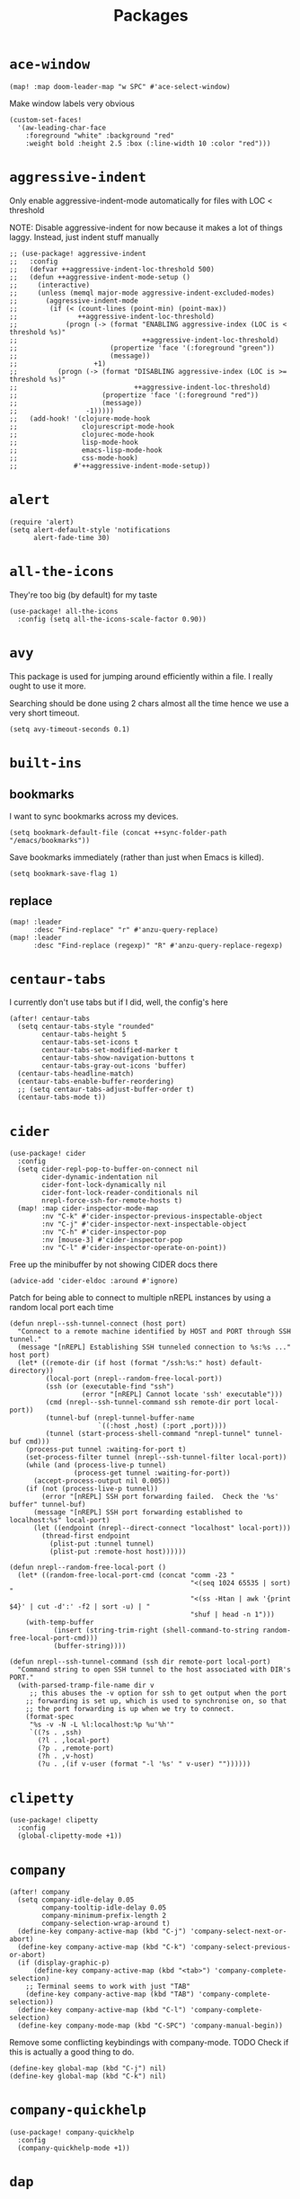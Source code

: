 #+TITLE: Packages
#+STARTUP: overview
* =ace-window=
#+begin_src elisp
(map! :map doom-leader-map "w SPC" #'ace-select-window)
#+end_src
Make window labels very obvious
#+begin_src elisp
  (custom-set-faces!
    '(aw-leading-char-face
      :foreground "white" :background "red"
      :weight bold :height 2.5 :box (:line-width 10 :color "red")))
#+end_src
* =aggressive-indent=
Only enable aggressive-indent-mode automatically for files with LOC < threshold

NOTE: Disable aggressive-indent for now because it makes a lot of things laggy. Instead, just indent stuff manually
#+begin_src elisp
;; (use-package! aggressive-indent
;;   :config
;;   (defvar ++aggressive-indent-loc-threshold 500)
;;   (defun ++aggressive-indent-mode-setup ()
;;     (interactive)
;;     (unless (memql major-mode aggressive-indent-excluded-modes)
;;       (aggressive-indent-mode
;;        (if (< (count-lines (point-min) (point-max))
;;               ++aggressive-indent-loc-threshold)
;;            (progn (-> (format "ENABLING aggressive-index (LOC is < threshold %s)"
;;                               ++aggressive-indent-loc-threshold)
;;                       (propertize 'face '(:foreground "green"))
;;                       (message))
;;                   +1)
;;          (progn (-> (format "DISABLING aggressive-index (LOC is >= threshold %s)"
;;                             ++aggressive-indent-loc-threshold)
;;                     (propertize 'face '(:foreground "red"))
;;                     (message))
;;                 -1)))))
;;   (add-hook! '(clojure-mode-hook
;;                clojurescript-mode-hook
;;                clojurec-mode-hook
;;                lisp-mode-hook
;;                emacs-lisp-mode-hook
;;                css-mode-hook)
;;              #'++aggressive-indent-mode-setup))
#+end_src
* =alert=
#+begin_src elisp
(require 'alert)
(setq alert-default-style 'notifications
      alert-fade-time 30)
#+end_src
* =all-the-icons=
They're too big (by default) for my taste
#+begin_src elisp
(use-package! all-the-icons
  :config (setq all-the-icons-scale-factor 0.90))
#+end_src
* =avy=
This package is used for jumping around efficiently within a file. I really ought to use it more.

Searching should be done using 2 chars almost all the time hence we use a very short timeout.
#+begin_src elisp
(setq avy-timeout-seconds 0.1)
#+end_src
* =built-ins=
** bookmarks
I want to sync bookmarks across my devices.
#+begin_src elisp
(setq bookmark-default-file (concat ++sync-folder-path "/emacs/bookmarks"))
#+end_src

Save bookmarks immediately (rather than just when Emacs is killed).
#+begin_src elisp
(setq bookmark-save-flag 1)
#+end_src
** replace
#+begin_src elisp
(map! :leader
      :desc "Find-replace" "r" #'anzu-query-replace)
(map! :leader
      :desc "Find-replace (regexp)" "R" #'anzu-query-replace-regexp)
#+end_src
* =centaur-tabs=
I currently don't use tabs but if I did, well, the config's here
#+begin_src elisp
(after! centaur-tabs
  (setq centaur-tabs-style "rounded"
        centaur-tabs-height 5
        centaur-tabs-set-icons t
        centaur-tabs-set-modified-marker t
        centaur-tabs-show-navigation-buttons t
        centaur-tabs-gray-out-icons 'buffer)
  (centaur-tabs-headline-match)
  (centaur-tabs-enable-buffer-reordering)
  ;; (setq centaur-tabs-adjust-buffer-order t)
  (centaur-tabs-mode t))
#+end_src
* =cider=
#+begin_src elisp
(use-package! cider
  :config
  (setq cider-repl-pop-to-buffer-on-connect nil
        cider-dynamic-indentation nil
        cider-font-lock-dynamically nil
        cider-font-lock-reader-conditionals nil
        nrepl-force-ssh-for-remote-hosts t)
  (map! :map cider-inspector-mode-map
        :nv "C-k" #'cider-inspector-previous-inspectable-object
        :nv "C-j" #'cider-inspector-next-inspectable-object
        :nv "C-h" #'cider-inspector-pop
        :nv [mouse-3] #'cider-inspector-pop
        :nv "C-l" #'cider-inspector-operate-on-point))
#+end_src

Free up the minibuffer by not showing CIDER docs there
#+begin_src elisp
(advice-add 'cider-eldoc :around #'ignore)
#+end_src

Patch for being able to connect to multiple nREPL instances by using a random local port each time
#+begin_src elisp
(defun nrepl--ssh-tunnel-connect (host port)
  "Connect to a remote machine identified by HOST and PORT through SSH tunnel."
  (message "[nREPL] Establishing SSH tunneled connection to %s:%s ..." host port)
  (let* ((remote-dir (if host (format "/ssh:%s:" host) default-directory))
         (local-port (nrepl--random-free-local-port))
         (ssh (or (executable-find "ssh")
                  (error "[nREPL] Cannot locate 'ssh' executable")))
         (cmd (nrepl--ssh-tunnel-command ssh remote-dir port local-port))
         (tunnel-buf (nrepl-tunnel-buffer-name
                      `((:host ,host) (:port ,port))))
         (tunnel (start-process-shell-command "nrepl-tunnel" tunnel-buf cmd)))
    (process-put tunnel :waiting-for-port t)
    (set-process-filter tunnel (nrepl--ssh-tunnel-filter local-port))
    (while (and (process-live-p tunnel)
                (process-get tunnel :waiting-for-port))
      (accept-process-output nil 0.005))
    (if (not (process-live-p tunnel))
        (error "[nREPL] SSH port forwarding failed.  Check the '%s' buffer" tunnel-buf)
      (message "[nREPL] SSH port forwarding established to localhost:%s" local-port)
      (let ((endpoint (nrepl--direct-connect "localhost" local-port)))
        (thread-first endpoint
          (plist-put :tunnel tunnel)
          (plist-put :remote-host host))))))

(defun nrepl--random-free-local-port ()
  (let* ((random-free-local-port-cmd (concat "comm -23 "
                                             "<(seq 1024 65535 | sort) "
                                             "<(ss -Htan | awk '{print $4}' | cut -d':' -f2 | sort -u) | "
                                             "shuf | head -n 1")))
    (with-temp-buffer
           (insert (string-trim-right (shell-command-to-string random-free-local-port-cmd)))
           (buffer-string))))

(defun nrepl--ssh-tunnel-command (ssh dir remote-port local-port)
  "Command string to open SSH tunnel to the host associated with DIR's PORT."
  (with-parsed-tramp-file-name dir v
     ;; this abuses the -v option for ssh to get output when the port
    ;; forwarding is set up, which is used to synchronise on, so that
    ;; the port forwarding is up when we try to connect.
    (format-spec
     "%s -v -N -L %l:localhost:%p %u'%h'"
     `((?s . ,ssh)
       (?l . ,local-port)
       (?p . ,remote-port)
       (?h . ,v-host)
       (?u . ,(if v-user (format "-l '%s' " v-user) ""))))))
#+end_src
* =clipetty=
#+begin_src elisp
(use-package! clipetty
  :config
  (global-clipetty-mode +1))
#+end_src
* =company=
#+begin_src elisp
(after! company
  (setq company-idle-delay 0.05
        company-tooltip-idle-delay 0.05
        company-minimum-prefix-length 2
        company-selection-wrap-around t)
  (define-key company-active-map (kbd "C-j") 'company-select-next-or-abort)
  (define-key company-active-map (kbd "C-k") 'company-select-previous-or-abort)
  (if (display-graphic-p)
      (define-key company-active-map (kbd "<tab>") 'company-complete-selection)
    ;; Terminal seems to work with just "TAB"
    (define-key company-active-map (kbd "TAB") 'company-complete-selection))
  (define-key company-active-map (kbd "C-l") 'company-complete-selection)
  (define-key company-mode-map (kbd "C-SPC") 'company-manual-begin))
#+end_src
Remove some conflicting keybindings with company-mode.
TODO Check if this is actually a good thing to do.
#+begin_src elisp
(define-key global-map (kbd "C-j") nil)
(define-key global-map (kbd "C-k") nil)
#+end_src
* =company-quickhelp=
#+begin_src elisp
(use-package! company-quickhelp
  :config
  (company-quickhelp-mode +1))
#+end_src
* =dap=
# dap-mode causes errors so comment it for now
# Typical templates DAP debug templates. Primarily serves as examples that can be tweaked
# #+begin_src elisp
# (use-package! dap-mode
#   :config
#   (dap-register-debug-template
#    "Typescript project (src/index.ts)"
#    (list :type "node"
#          :cwd "${workspaceFolder}"
#          :runtimeArgs ["--nolazy" "-r" "ts-node/register"]
#          :args "src/index.ts"
#          :request "launch"
#          :name "Node index.ts")))
#           #+end_src
# Disable DAP tooltips in TTY because it's glitchy
# #+begin_src elisp
# (use-package! dap-mode
#   :config
#   (dap-tooltip-mode (if (display-graphic-p) +1 -1)))
# #+end_src
# Add modeline to DAP windows (a bit hacky)
# #+begin_src elisp
# (use-package! dap-mode
#   :config
#   (add-hook '+dap-running-session-mode-hook (lambda () (doom-modeline-mode +1))))
# #+end_src
* =dotenv-mode=
#+begin_src elisp
(use-package! dotenv-mode
  :config (add-to-list 'auto-mode-alist '("\\.env\\..*" . dotenv-mode)))
#+end_src
* =edbi=
#+begin_src elisp
;; (require 'edbi)
#+end_src
* =ejc=

Make emacs into a decent SQL "IDE"
#+begin_src elisp
;; (require 'ejc-sql)
;; (require 'ejc-autocomplete)
;; (require 'ejc-direx)
;; (use-package! ejc-sql
;;   :config
;;   (setq ejc-ring-length 10000
;;         ejc-result-table-impl 'ejc-result-mode
;;         ejc-complete-on-dot t
;;         ejc-sql-separator "---")
;;   (set-popup-rules!
;;     '(("^database: "
;;        :quit nil
;;        :side left
;;        :size 75
;;        :select t)
;;       ("*ejc-sql-output*"
;;        :quit nil
;;        :side bottom
;;        :size 30
;;        :select nil)))
;;   (add-hook 'sql-mode-hook (lambda ()
;;                              (ejc-sql-mode t)
;;                              (map! :nv "SPC a" #'ejc-eval-user-sql-at-point)))
;;   (add-hook 'ejc-result-mode-hook (lambda () (visual-line-mode -1)))
;;   (add-hook 'ejc-sql-minor-mode-hook
;;             (lambda ()
;;               (company-mode -1)
;;               (auto-complete-mode +1)
;;               (ejc-ac-setup)
;;               ;; Fuzzy doesn't seem to work though. TODO Find out why
;;               (setq ac-use-fuzzy t
;;                     ac-fuzzy-enable t
;;                     ac-menu-height 10
;;                     ac-candidate-max 10
;;                     ac-delay 0.5
;;                     ac-auto-show-menu 0.5)
;;               (map! :map ac-completing-map
;;                     "C-k" #'ac-previous
;;                     "C-j" #'ac-next
;;                     "<tab>" #'ac-complete)))
;;   (add-hook 'ejc-sql-connected-hook (lambda ()
;;                                       (ejc-set-fetch-size 100)
;;                                       (ejc-set-max-rows 100)
;;                                       (ejc-set-show-too-many-rows-message t)
;;                                       (ejc-set-column-width-limit 50)
;;                                       (ejc-set-use-unicode t))))

;; (defun ejx-direx:make-buffer-prefixed ()
;;   (let ((current-ejc-db ejc-db)
;;         (buf (direx:ensure-buffer-for-root
;;               (make-instance 'ejc-direx:database
;;                              :name (format "database: %s" (ejc-get-db-name ejc-db))
;;                              :buffer (current-buffer)
;;                              :file-name (buffer-file-name)
;;                              :cache (cons nil (ejc-direx:get-structure))))))
;;     (with-current-buffer buf
;;       (setq-local ejc-db current-ejc-db))
;;     buf))

;; (defun ejx-direx:show ()
;;   (interactive)
;;   (pop-to-buffer (ejx-direx:make-buffer-prefixed)))
#+end_src
* =elcord=
Flex on Discord that we're using Emacs.
#+begin_src elisp
(defun start-elcord ()
  (interactive)
  (use-package! elcord
    :config
    (setq elcord-refresh-rate 5
          elcord-use-major-mode-as-main-icon t)
    (elcord-mode +1)
    (message "Started elcord")))

(defun stop-elcord ()
  (interactive)
  (elcord-mode -1)
  (message "Stopped elcord"))
#+end_src
* =evil=
#+begin_src elisp
(define-key evil-insert-state-map (kbd "C-j") nil)
(define-key evil-insert-state-map (kbd "C-k") nil)
(define-key evil-motion-state-map (kbd "<tab>") nil)

(define-key evil-motion-state-map (kbd "C-o") 'evil-jump-backward)
(define-key evil-motion-state-map (kbd "C-i") 'evil-jump-forward)
#+end_src

Disable the annoying auto-comment on newline.
#+begin_src elisp
(setq +evil-want-o/O-to-continue-comments nil)
#+end_src

Unbind annoying key that I press a lot accidentally.
#+begin_src elisp
(unbind-key "K" evil-normal-state-map)
(unbind-key "K" evil-visual-state-map)
(unbind-key "K" evil-motion-state-map)
#+end_src

I've always found evil's undo to undo more than I want it to
#+begin_src elisp
(setq evil-want-fine-undo t)
#+end_src

I keep changing my mind about this, but for now, I think splitting and selecting the left and top windows feel better.
#+begin_src elisp
(setq evil-vsplit-window-right t
      evil-split-window-below t)
#+end_src

evil-collection with workaround for =slime= specifically (and evaluation of the last sexp)
#+begin_src elisp
(use-package! evil-collection
  :config
  (evil-collection-init)
  (setq evil-collection-setup-minibuffer t))
#+end_src
* =flycheck=
Emphasize the error/warning fringe indicators. When I go through a file, I typically rely on the fridge to tell guide me to code that I have to fix.
#+begin_src elisp
(define-fringe-bitmap 'flycheck-fringe-bitmap-beam
  (vector #b11111111
          #b11111111
          #b11111111
          #b11111111
          #b11111111
          #b11111111
          #b11111111
          #b11111111
          #b11111111
          #b11111111
          #b11111111
          #b11111111
          #b11111111
          #b11111111
          #b11111111))

(flycheck-define-error-level 'error
  :severity 30
  :compilation-level 2
  :overlay-category 'flycheck-error-overlay
  :fringe-bitmap 'flycheck-fringe-bitmap-beam
  :fringe-face 'flycheck-fringe-error
  :error-list-face 'flycheck-error-list-error)

(flycheck-define-error-level 'warning
  :severity 20
  :compilation-level 2
  :overlay-category 'flycheck-warning-overlay
  :fringe-bitmap 'flycheck-fringe-bitmap-beam
  :fringe-face 'flycheck-fringe-warning
  :error-list-face 'flycheck-error-list-warning)

(setq flycheck-display-errors-delay 0.01)
#+end_src

Popup-tip customization for the terminal
#+begin_src elisp
(use-package! flycheck-popup-tip
  :config
  (setq flycheck-popup-tip-error-prefix " "))
#+end_src

Customize the flycheck errors table to have longer columns and sort by error level by default
#+begin_src elisp
(use-package! flycheck
  :config
  (setq flycheck-error-list-format
        `[("File" 32)
          ("Line" 8 flycheck-error-list-entry-<)
          ("Col" 8 nil)
          ("Level" 32 flycheck-error-list-entry-level-<)
          ("ID" 32 t)
          (#("Message (Checker)" 0 7
             (face flycheck-error-list-error-message)
             9 16
             (face flycheck-error-list-checker-name))
           0 t)])
  (add-hook 'flycheck-error-list-mode-hook
            (lambda () (tabulated-list-sort 3)))
  (set-popup-rules!
    '(("*Flycheck errors*"
       :quit nil
       :side bottom
       :size 10
       :select nil))))
#+end_src

Make flycheck posframes a bit less obtrusive
#+begin_src elisp
(use-package! flycheck-posframe
  :config
  (setq flycheck-posframe-position 'window-top-right-corner))
#+end_src

* =keychain-environment=
#+begin_src elisp
(require 'keychain-environment)
(keychain-refresh-environment)
#+end_src
* =idle-highlight-mode=
#+begin_src elisp
(add-hook 'text-mode-hook (lambda () (idle-highlight-mode +1)))
(add-hook 'prog-mode-hook (lambda () (if (bound-and-true-p lsp-mode)
                                    (idle-highlight-mode -1)
                                  (idle-highlight-mode +1))))
#+end_src
* =i3wm-config-mode=
#+begin_src elisp
(require 'i3wm-config-mode)
#+end_src
* =ielm=
Set a cool prompt and make it non-noisy (What does this even mean?)
#+begin_src elisp
(setq ielm-noisy nil
      ielm-prompt "λ> ")
#+end_src
* =itail=
#+begin_src elisp
(require 'itail)
#+end_src
* =iscroll=
#+begin_src elisp
(use-package! iscroll
  :config (iscroll-mode +1))
#+end_src
* =ispell=
Fix the ispell dictinoary.
#+begin_src elisp
(setq ispell-dictionary "en")
#+end_src
* =ivy=
Make ivy show up in the top center of the screen (apart from when used with counsel)
#+begin_src elisp
(after! ivy-posframe
  (setf (alist-get t ivy-posframe-display-functions-alist)
        #'ivy-posframe-display-at-frame-top-center)
  (setf (alist-get 'swiper ivy-posframe-display-functions-alist)
        #'ivy-posframe-display-at-frame-top-center)
  (setq ivy-posframe-border-width 10
        ivy-posframe-width 120
        ivy-posframe-parameters (append ivy-posframe-parameters '((left-fringe . 3)
                                                                  (right-fringe . 3)))))
#+end_src


TODO What is this for?
#+begin_src elisp
(setq posframe-arghandler
      (lambda (_buffer-or-name key value)
        (or (eq key :lines-truncate)
            value)))
#+end_src

Get rid of ./ and ../ in ivy file prompts
#+begin_src elisp
(setq ivy-extra-directories '("./"))
#+end_src

Fix for https://github.com/hlissner/doom-emacs/issues/3038.
#+begin_src elisp
(after! counsel
  (setq counsel-rg-base-command "rg -M 240 --with-filename --no-heading --line-number --color never %s || true"))
#+end_src

Patch for automatically enabling `ivy-calling` in `ivy-occur-grep-mode` and make it toggle-able
#+begin_src elisp
(map! :map ivy-occur-grep-mode-map
      :n "c" (cmd! (setq ivy-calling (not ivy-calling))))

(add-hook 'ivy-occur-grep-mode-hook
          (cmd! (setq ivy-calling t)))
#+end_src
* =kubernetes=
#+begin_src elisp
(use-package kubernetes
  :ensure t
  :commands (kubernetes-overview))

(use-package kubernetes-evil
  :ensure t
  :after kubernetes)
#+end_src
* =lsp=
#+begin_src elisp
(use-package! lsp-mode
  :config
  (add-hook! '(prog-mode-hook)
    (setq lsp-completion-enable t))
  (add-hook! '(clojure-mode-hook
               clojurescript-mode-hook
               clojurec-mode-hook)
    (setq lsp-completion-enable nil))
  (set-popup-rules!
    '(("*lsp-help*"
       :quit t
       :side top
       :size 10
       :select nil
       :modeline t))))

(after! lsp-mode
  (setq lsp-lens-enable t
        lsp-log-io nil
        lsp-use-plists t
        lsp-idle-delay 0.2
        lsp-completion-no-cache nil
        lsp-completion-use-last-result nil
        lsp-headerline-breadcrumb-enable t
        lsp-headerline-breadcrumb-enable-diagnostics nil
        lsp-eldoc-enable-hover nil
        lsp-lens-place-position 'end-of-line
        lsp-enable-indentation t
        lsp-signature-auto-activate t
        lsp-signature-function 'lsp-signature-posframe
        lsp-signature-posframe-params '(:poshandler posframe-poshandler-point-bottom-left-corner-upward
                                        :height 10
                                        :width 120
                                        :border-width 1
                                        :min-width 120))
  (map! :map lsp-signature-mode-map
        "C-j" #'lsp-signature-next
        "C-k" #'lsp-signature-previous))
#+end_src
Directories to ignore for specific languages
#+begin_src elisp
(after! lsp-mode
  ;; Clojure(Script)
  (dolist (to-ignore '("[/\\\\]\\.clj-kondo$"
                       "[/\\\\]\\.shadow-cljs$"
                       "[/\\\\]resources$"))
    (add-to-list 'lsp-file-watch-ignored to-ignore)))
#+end_src
Typescript
#+begin_src elisp
(use-package! lsp-mode
  :config
  (setq lsp-clients-typescript-server-args '("--stdio" "--tsserver-log-file" "/dev/stderr")))
#+end_src
** =lsp-ui=
TODO Convert the `define-key` statements to use `map!`
#+begin_src elisp
(after! lsp-ui
  (define-key lsp-ui-peek-mode-map (kbd "j") 'lsp-ui-peek--select-next)
  (define-key lsp-ui-peek-mode-map (kbd "k") 'lsp-ui-peek--select-prev)
  (define-key lsp-ui-peek-mode-map (kbd "C-k") 'lsp-ui-peek--select-prev-file)
  (define-key lsp-ui-peek-mode-map (kbd "C-j") 'lsp-ui-peek--select-next-file)
  (define-key evil-normal-state-map (kbd "g f") 'lsp-ui-peek-find-references)
  (map! :map lsp-ui-mode-map
        :nv "SPC c m" #'lsp-ui-imenu
        :nv "SPC d" #'lsp-ui-doc-glance)
  (map! :map lsp-ui-peek-mode-map
        "l" #'lsp-ui-peek--goto-xref
        "C-l" #'lsp-ui-peek--goto-xref-other-window)
  (setq lsp-ui-peek-fontify 'always
        lsp-ui-peek-list-width 100
        lsp-ui-peek-peek-height 40
        lsp-ui-peek-always-show nil

        ;; These can be brought up on-demand with SPC d
        lsp-ui-doc-enable nil
        ;; Prevents LSP peek to disappear when mouse touches it
        lsp-ui-doc-show-with-mouse nil
        lsp-ui-doc-include-signature t
        lsp-ui-doc-delay 0
        lsp-ui-doc-position (if (display-graphic-p) 'at-point 'top)
        lsp-ui-doc-max-width 120
        lsp-ui-doc-max-height 120
        lsp-ui-doc-header nil


        lsp-ui-imenu-enable t

        ;; This is just annoying, really
        lsp-ui-sideline-enable nil))
#+end_src
Display lsp-ui-peek in a childframe so that the whole screen is used despite multiple windows.

Only on GUI though since TTY doesn't support posframes :^(.

Copied from https://github.com/emacs-lsp/lsp-ui/issues/441.
#+begin_src elisp
(when (display-graphic-p)
  (defun lsp-ui-peek--peek-display (src1 src2)
    (-let* ((win-width (frame-width))
            (lsp-ui-peek-list-width (/ (frame-width) 2))
            (string (-some--> (-zip-fill "" src1 src2)
                      (--map (lsp-ui-peek--adjust win-width it) it)
                      (-map-indexed 'lsp-ui-peek--make-line it)
                      (-concat it (lsp-ui-peek--make-footer)))))
      (setq lsp-ui-peek--buffer (get-buffer-create " *lsp-peek--buffer*"))
      (posframe-show lsp-ui-peek--buffer
                     :string (mapconcat 'identity string "")
                     :min-width (frame-width)
                     :poshandler #'posframe-poshandler-frame-center)))

  (defun lsp-ui-peek--peek-destroy ()
    (when (bufferp lsp-ui-peek--buffer)
      (posframe-delete lsp-ui-peek--buffer))
    (setq lsp-ui-peek--buffer nil
          lsp-ui-peek--last-xref nil)
    (set-window-start (get-buffer-window) lsp-ui-peek--win-start))

  (advice-add #'lsp-ui-peek--peek-new :override #'lsp-ui-peek--peek-display)
  (advice-add #'lsp-ui-peek--peek-hide :override #'lsp-ui-peek--peek-destroy))
#+end_src
* =logview=
#+begin_src elisp
(require 'logview)
#+end_src
* =modeline=
#+begin_src elisp
(after! doom-modeline
  (setq doom-modeline-buffer-file-name-style nil
        doom-modeline-height 0
        doom-modeline-major-mode-icon t
        doom-modeline-major-mode-color-icon t
        doom-modeline-buffer-modification-icon t
        doom-modeline-modal-icon nil
        doom-modeline-buffer-state-icon nil
        doom-modeline-enable-word-count nil
        doom-modeline-lsp nil))
(setq org-clock-mode-line-total 'current)
(setq display-time-default-load-average nil
      display-time-24hr-format t)
#+end_src

Display clock on modeline
#+begin_src elisp
(display-time-mode +1)
#+end_src
* =nyan-mode=
#+begin_src elisp
(use-package! nyan-mode
  :config
  (setq nyan-minimum-window-width 100
        nyan-mark-modified-buffers t)
  (nyan-mode +1))
#+end_src
* =org=
#+begin_src elisp
(after! org
  (setq org-directory (concat ++sync-folder-path "/org")
        org-default-notes-file (concat org-directory "/notes/default.org")
        org-agenda-files (cl-map 'list (lambda (f) (concat org-directory "/" f))
                                 '("life"
                                   "work"
                                   "captures"
                                   "notes")))
  (setq org-agenda-span 60
        org-agenda-start-on-weekday nil
        org-agenda-start-day "-3d"
        org-agenda-skip-scheduled-if-done t
        org-agenda-skip-deadline-if-done t
        org-agenda-window-setup 'other-window
        org-ellipsis " ▾"
        org-export-with-section-numbers nil
        org-hide-emphasis-markers t
        org-src-tab-acts-natively t
        org-edit-src-content-indentation 0
        org-src-preserve-indentation nil
        org-startup-folded 'content
        org-cycle-separator-lines 2
        org-todo-keywords '((sequence "TODO(t)" "ONGOING(o)" "ON HOLD(h)" "|" "DONE(d)" "CANCELLED(c)")
                            (sequence "[ ](T)" "[-](O)" "[?](H)" "|" "[X](D)"))
        org-log-done 'time
        org-hide-leading-stars t
        org-superstar-headline-bullets-list '("▪")
        org-superstar-cycle-headline-bullets 1
        org-superstar-todo-bullet-alist '("▪")
        org-tags-column -120
        org-image-actual-width nil
        ;; Don't log the time a task was rescheduled or redeadlined.
        org-log-redeadline nil
        org-log-reschedule nil
        ;; Prefer rescheduling to future dates and times
        org-read-date-prefer-future 'time))
#+end_src
Refresh org-agenda after rescheduling a task
#+begin_src elisp
(defun org-agenda-refresh ()
  "Refresh all `org-agenda' buffers."
  (dolist (buffer (buffer-list))
    (with-current-buffer buffer
      (when (derived-mode-p 'org-agenda-mode)
        (org-agenda-maybe-redo)))))

(defadvice org-schedule (after refresh-agenda activate)
  "Refresh org-agenda."
  (org-agenda-refresh))
#+end_src
Allow pasting images into org-mode
#+begin_src elisp
(use-package! org-download
  :config (setq org-download-method 'attach))
#+end_src
Allow drag-and-drop-ing to `dired`
#+begin_src elisp
(add-hook 'dired-mode-hook 'org-download-enable)
#+end_src
Avoid wrapping org-tables
#+begin_src elisp
(add-hook 'org-mode-hook (lambda () (visual-line-mode -1)))
#+end_src
** =org-capture=
#+begin_src elisp
(after! org
  (setq org-capture-templates
        '(("t" "" entry (file "~/Dropbox/org/captures/tasks.org")
           "* TODO %?\n%U"
           :kill-buffer t)
          ("t" "Task" entry (file "~/Dropbox/org/captures/tasks.org")
           "* TODO %?\n%U"
           :kill-buffer t)
          ("e" "From emacs" entry (file "~/Dropbox/org/captures/from-emacs.org")
           "* %i\n%?"
           :empty-lines 1
           :kill-buffer t)
          ("c" "From clipboard" entry (file "~/Dropbox/org/captures/from-clipboard.org")
           "* %x\n%?"
           :empty-lines 1
           :kill-buffer t)
          ("s" "Shopping list" entry (file "~/Dropbox/org/captures/shopping-list.org")
           "* [ ] %?"
           :jump-to-captured t
           :empty-lines 1
           :kill-buffer t))))
#+end_src
** =org-babel=
NodeJS - Make sure org-babel finds `node_modules`
#+begin_src elisp
(setenv "NODE_PATH"
        (concat
         (getenv "HOME") "/org/node_modules"  ":"
         (getenv "NODE_PATH")))
#+end_src
Clojure
#+begin_src elisp
(use-package! ob-clojure
  :init (require 'cider)
  :config (setq org-babel-clojure-backend 'cider))
#+end_src
General

TODO Find out why emacs-lisp is set to nil
#+begin_src elisp
(org-babel-do-load-languages
 'org-babel-load-languages
 '((emacs-lisp . nil)
   (Clojure . t)
   (Javascript . t)))
#+end_src
* =chrome=
Keybindings
#+begin_src elisp
(use-package! chrome
  :config (setq chrome-auto-retrieve t
                ++chrome-host "127.0.0.1"
                ++chrome-port 9222))

(defun ++chrome-new-tab ()
  (interactive)
  (chrome--devtools-do
   (chrome-tab-create :host ++chrome-host
                      :port ++chrome-port
                      :session '(++chrome-port . ++chrome-host))
   "new"))

(map! :map chrome-mode-map
      :nv "l" #'chrome-visit-tab
      :nv "x" #'chrome-delete-tab
      :nv "n" #'++chrome-new-tab)
#+end_src
Auto-fetch Chrome tabs every second
#+begin_src elisp
(setq ++chrome-tabs-retriever-timer nil)
(add-hook 'window-configuration-change-hook
          (lambda ()
            (if (eq major-mode 'chrome-mode)
                ;; Start
                (when (not ++chrome-tabs-retriever-timer)
                  (setq ++chrome-tabs-retriever-timer (run-at-time nil 1 #'chrome-retrieve-tabs)))
              ;; Stop
              (when ++chrome-tabs-retriever-timer
                (cancel-timer ++chrome-tabs-retriever-timer)
                (setq ++chrome-tabs-retriever-timer nil)))))
#+end_src
* =persp=
#+begin_src elisp
(setq persp-save-dir (concat ++sync-folder-path "/emacs/sessions/"))
#+end_src
* =projectile=
It's convenient to open a file in a different window sometimes.
#+begin_src elisp
(map! :nv "SPC f g" #'projectile-find-file-other-window)
#+end_src

Get rid of annoying projectile staleness without it being too expensive/noticeable for local files.
For remote files, make it a bit longer
#+begin_src elisp
(defun ++set-projectile-cache-duration ()
  (setq projectile-files-cache-expire
        (if (and buffer-file-name
            (file-remote-p (file-truename buffer-file-name)))
       (* 10 60) ; Long-ish projectile cache for remote files
     10)))

(use-package! projectile
  :config
  (add-hook 'find-file-hook #'++set-projectile-cache-duration))
#+end_src
* =projectile-git-autofetch=
#+begin_src elisp
(use-package! projectile-git-autofetch
  :config
  (setq projectile-git-autofetch-notify nil)
  (projectile-git-autofetch-mode +1))
#+end_src
* =rainbow=
#+begin_src elisp
(add-hook! '(text-mode-hook prog-mode-hook) (cmd! (rainbow-mode +1)))
#+end_src
* =ranger=
Start ranger in full-mode and show hidden files by default
#+begin_src elisp
(use-package! ranger
  :config
  (setq ranger-override-dired 'ranger
        ranger-show-hidden t))
#+end_src
* =screenshot=
#+begin_src elisp
(use-package! screenshot)
#+end_src
* =shell=
Company mode in shell is just annoying.
#+begin_src elisp
(add-hook 'shell-mode-hook (lambda () (company-mode -1)))
#+end_src
* =slime=
#+begin_src elisp
(use-package! slime
  :config
  (map! :map slime-mode-map
        :nv "SPC d" #'slime-describe-symbol
        :nv "SPC m e e" #'slime-eval-last-expression
        :nv "SPC m '" #'slime-connect))
#+end_src
* =smooth-scrolling=
#+begin_src elisp
(require 'smooth-scrolling)
#+end_src
* =symex=
Best structural editing package to date
#+begin_src elisp
(use-package! symex
  :config
  (add-hook! '(prog-mode-hook)
    (symex-mode -1))
  (add-hook! '(clojure-mode-hook
               clojurescript-mode-hook
               clojurec-mode-hook
               emacs-lisp-mode-hook
               inferior-emacs-lisp-mode-hook
               org-mode-hook)
    (symex-mode +1)
    (symex-initialize)
    (map! :map doom-leader-map "k" (cmd! (when symex-mode (symex-mode-interface))))
    (setq symex-modal-backend 'hydra)))
#+end_src

Utilize modeline color to tell me if I'm in symex-mode
#+begin_src elisp
(defhydra+ hydra-symex (:columns 5
                        :post (progn
                                (custom-set-faces!
                                  ;; TODO Avoid duplication by storing this beforehand
                                  '(mode-line :background "#23102C" :height 0.9 :width condensed))
                                (symex-exit-mode)))
  "Symex mode"
  ("C-j" symex-emit-backward "emit backward")
  ("C-h" symex-capture-backward "capture backward")
  ("C-l" symex-capture-forward "capture forward")
  ("C-k" symex-emit-forward "emit forward"))

(advice-add 'symex-mode-interface :after (lambda (&rest args)
                                           (symex-hide-menu)
                                           (custom-set-faces!
                                             '(mode-line :background "#5a1111" :height 0.9 :width condensed))))
#+end_src
* =speed-dial=
#+begin_src elisp
(use-package! speed-dial
  :config
  (speed-dial-mode +1)
  (speed-dial-apply '(("C-c 1" . "~/Dropbox/work/audience-republic/misc.el")
                      ("C-c 2" . "~/Dropbox/life/todos.org")
                      ("C-c 3" . "~/Dropbox/blog/content-org")
                      ("C-c 4" . "~/Dropbox/work/audience-republic/contracting.org")
                      ("C-c 5" . "~/work/misc.org"))))
#+end_src
* =speed-type=
#+begin_src elisp
(use-package! speed-type
  :config
  (setq speed-type-default-lang "English"))
#+end_src
* =thread-dump=
#+begin_src elisp
(use-package! thread-dump)
#+end_src
* =treemacs=
#+begin_src elisp
(with-eval-after-load 'treemacs-icons
  (when (display-graphic-p)
    (treemacs-resize-icons 10)))

(use-package treemacs
  :commands (treemacs)
  :bind (("<f8>" . treemacs)
         ("<f9>" . treemacs-select-window))
  :config
  (add-hook 'treemacs-mode-hook
            (lambda ()
              (when (display-graphic-p)
                (text-scale-decrease 1.5))))
  (unless (display-graphic-p)
    (treemacs-indent-guide-mode t))
  (setq treemacs-width 50
        treemacs-is-never-other-window t
        treemacs-file-event-delay 1000
        treemacs-show-cursor t
        treemacs--width-is-locked nil
        treemacs-space-between-root-nodes nil
        treemacs-filewatch-mode t
        treemacs-fringe-indicator-mode t
        treemacs-read-string-input 'from-minibuffer))
#+end_src
* =tree-sitter=
Use tree-sitter for highlighting for whichever languages are supported
#+begin_src elisp
(use-package! tree-sitter)
(use-package! tree-sitter-langs)

(global-tree-sitter-mode)
(add-hook 'tree-sitter-after-on-hook #'tree-sitter-hl-mode)
#+end_src
* =which-key=
#+begin_src elisp
(which-key-mode +1)
#+end_src
* =whitespace=
Make trailing spaces and tabs visible
#+begin_src elisp
(use-package! whitespace
  :config
  (global-whitespace-mode)
  (setq whitespace-style '(face tabs tab-mark trailing)
        whitespace-display-mappings '((tab-mark 9 [124 9] [92 9])))
  (custom-set-faces
   '(whitespace-tab ((t (:foreground "#636363"))))))
#+end_src
* =writeroom-mode=
#+begin_src elisp
(map! :map doom-leader-map "z" #'+zen/toggle-fullscreen)
#+end_src
* =+lookup=
=SPC e= for eldoc
#+begin_src elisp
(map! :leader :desc "Lookup doc" :n "e" #'+lookup/documentation)
#+end_src
